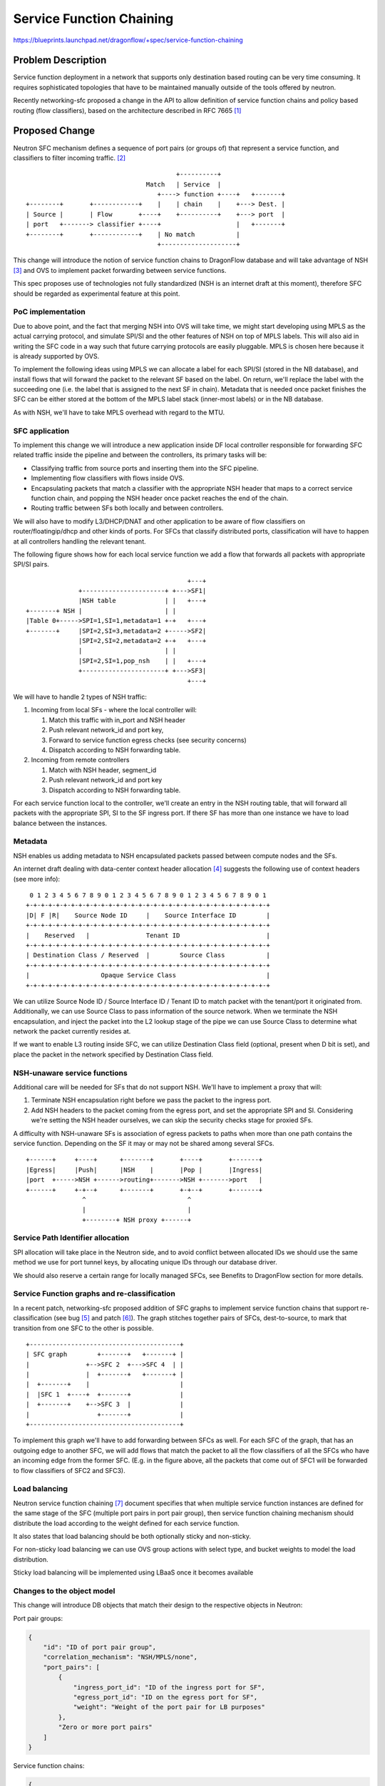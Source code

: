..
 This work is licensed under a Creative Commons Attribution 3.0 Unported
 License.

 http://creativecommons.org/licenses/by/3.0/legalcode

=========================
Service Function Chaining
=========================

https://blueprints.launchpad.net/dragonflow/+spec/service-function-chaining

Problem Description
===================

Service function deployment in a network that supports only destination based
routing can be very time consuming. It requires sophisticated topologies that
have to be maintained manually outside of the tools offered by neutron.

Recently networking-sfc proposed a change in the API to allow definition of
service function chains and policy based routing (flow classifiers), based
on the architecture described in RFC 7665 [1]_

Proposed Change
===============

Neutron SFC mechanism defines a sequence of port pairs (or groups of) that
represent a service function, and classifiers to filter incoming traffic. [2]_

::

                                         +----------+
                                 Match   | Service  |
                                    +----> function +----+   +-------+
 +--------+       +------------+    |    | chain    |    +---> Dest. |
 | Source |       | Flow       +----+    +----------+    +---> port  |
 | port   +-------> classifier +----+                    |   +-------+
 +--------+       +------------+    | No match           |
                                    +--------------------+


This change will introduce the notion of service function chains to DragonFlow
database and will take advantage of NSH [3]_ and OVS to implement packet
forwarding between service functions.

This spec proposes use of technologies not fully standardized (NSH is an
internet draft at this moment), therefore SFC should be regarded as
experimental feature at this point.

PoC implementation
------------------

Due to above point, and the fact that merging NSH into OVS will take time, we
might start developing using MPLS as the actual carrying protocol, and simulate
SPI/SI and the other features of NSH on top of MPLS labels. This will also aid
in writing the SFC code in a way such that future carrying protocols are easily
pluggable. MPLS is chosen here because it is already supported by OVS.

To implement the following ideas using MPLS we can allocate a label for each
SPI/SI (stored in the NB database), and install flows that will forward the
packet to the relevant SF based on the label. On return, we'll replace the
label with the succeeding one (i.e. the label that is assigned to the next SF
in chain). Metadata that is needed once packet finishes the SFC can be either
stored at the bottom of the MPLS label stack (inner-most labels) or in the NB
database.

As with NSH, we'll have to take MPLS overhead with regard to the MTU.

SFC application
---------------

To implement this change we will introduce a new application inside DF local
controller responsible for forwarding SFC related traffic inside the pipeline
and between the controllers, its primary tasks will be:

+ Classifying traffic from source ports and inserting them into the SFC
  pipeline.
+ Implementing flow classifiers with flows inside OVS.
+ Encapsulating packets that match a classifier with the appropriate NSH header
  that maps to a correct service function chain, and popping the NSH header
  once packet reaches the end of the chain.
+ Routing traffic between SFs both locally and between controllers.

We will also have to modify L3/DHCP/DNAT and other application to be aware of
flow classifiers on router/floatingip/dhcp and other kinds of ports. For SFCs
that classify distributed ports, classification will have to happen at all
controllers handling the relevant tenant.

The following figure shows how for each local service function we add a flow
that forwards all packets with appropriate SPI/SI pairs.

::

                                            +---+
               +----------------------+ +--->SF1|
               |NSH table             | |   +---+
 +-------+ NSH |                      | |
 |Table 0+----->SPI=1,SI=1,metadata=1 +-+   +---+
 +-------+     |SPI=2,SI=3,metadata=2 +----->SF2|
               |SPI=2,SI=2,metadata=2 +-+   +---+
               |                      | |
               |SPI=2,SI=1,pop_nsh    | |   +---+
               +----------------------+ +--->SF3|
                                            +---+


We will have to handle 2 types of NSH traffic:

#. Incoming from local SFs - where the local controller will:

   #. Match this traffic with in_port and NSH header
   #. Push relevant network_id and port key,
   #. Forward to service function egress checks (see security concerns)
   #. Dispatch according to NSH forwarding table.

#. Incoming from remote controllers

   #. Match with NSH header, segment_id
   #. Push relevant network_id and port key
   #. Dispatch according to NSH forwarding table.

For each service function local to the controller, we'll create an entry in the
NSH routing table, that will forward all packets with the appropriate SPI, SI
to the SF ingress port. If there SF has more than one instance we have to load
balance between the instances.

Metadata
--------

NSH enables us adding metadata to NSH encapsulated packets passed between
compute nodes and the SFs.

An internet draft dealing with data-center context header allocation [4]_
suggests the following use of context headers (see more info):

::

    0 1 2 3 4 5 6 7 8 9 0 1 2 3 4 5 6 7 8 9 0 1 2 3 4 5 6 7 8 9 0 1
   +-+-+-+-+-+-+-+-+-+-+-+-+-+-+-+-+-+-+-+-+-+-+-+-+-+-+-+-+-+-+-+-+
   |D| F |R|    Source Node ID     |    Source Interface ID        |
   +-+-+-+-+-+-+-+-+-+-+-+-+-+-+-+-+-+-+-+-+-+-+-+-+-+-+-+-+-+-+-+-+
   |    Reserved   |               Tenant ID                       |
   +-+-+-+-+-+-+-+-+-+-+-+-+-+-+-+-+-+-+-+-+-+-+-+-+-+-+-+-+-+-+-+-+
   | Destination Class / Reserved  |        Source Class           |
   +-+-+-+-+-+-+-+-+-+-+-+-+-+-+-+-+-+-+-+-+-+-+-+-+-+-+-+-+-+-+-+-+
   |                   Opaque Service Class                        |
   +-+-+-+-+-+-+-+-+-+-+-+-+-+-+-+-+-+-+-+-+-+-+-+-+-+-+-+-+-+-+-+-+

We can utilize Source Node ID / Source Interface ID / Tenant ID to match packet
with the tenant/port it originated from. Additionally, we can use Source Class
to pass information of the source network. When we terminate the NSH
encapsulation, and inject the packet into the L2 lookup stage of the pipe we
can use Source Class to determine what network the packet currently resides at.

If we want to enable L3 routing inside SFC, we can utilize Destination Class
field (optional, present when D bit is set), and place the packet in the
network specified by Destination Class field.

NSH-unaware service functions
-----------------------------

Additional care will be needed for SFs that do not support NSH. We'll have to
implement a proxy that will:

#. Terminate NSH encapsulation right before we pass the packet to the ingress
   port.
#. Add NSH headers to the packet coming from the egress port, and set the
   appropriate SPI and SI. Considering we're setting the NSH header ourselves,
   we can skip the security checks stage for proxied SFs.

A difficulty with NSH-unaware SFs is association of egress packets to paths
when more than one path contains the service function. Depending on the SF it
may or may not be shared among several SFCs.

::

 +------+     +----+      +-------+       +----+       +-------+
 |Egress|     |Push|      |NSH    |       |Pop |       |Ingress|
 |port  +----->NSH +------>routing+------->NSH +------->port   |
 +------+     +-+--+      +-------+       +-+--+       +-------+
                ^                           ^
                |                           |
                +--------+ NSH proxy +------+


Service Path Identifier allocation
----------------------------------

SPI allocation will take place in the Neutron side, and to avoid conflict
between allocated IDs we should use the same method we use for port tunnel
keys, by allocating unique IDs through our database driver.

We should also reserve a certain range for locally managed SFCs, see Benefits
to DragonFlow section for more details.

Service Function graphs and re-classification
---------------------------------------------

In a recent patch, networking-sfc proposed addition of SFC graphs to implement
service function chains that support re-classification (see bug [5]_ and
patch [6]_). The graph stitches together pairs of SFCs, dest-to-source, to mark
that transition from one SFC to the other is possible.

::

 +----------------------------------------+
 | SFC graph        +-------+   +-------+ |
 |               +-->SFC 2  +--->SFC 4  | |
 |               |  +-------+   +-------+ |
 |  +-------+    |                        |
 |  |SFC 1  +----+  +-------+             |
 |  +-------+    +-->SFC 3  |             |
 |                  +-------+             |
 +----------------------------------------+

To implement this graph we'll have to add forwarding between SFCs as well. For
each SFC of the graph, that has an outgoing edge to another SFC, we will add
flows that match the packet to all the flow classifiers of all the SFCs who
have an incoming edge from the former SFC. (E.g. in the figure above, all the
packets that come out of SFC1 will be forwarded to flow classifiers of SFC2 and
SFC3).

Load balancing
--------------

Neutron service function chaining [7]_ document specifies that when multiple
service function instances are defined for the same stage of the SFC (multiple
port pairs in port pair group), then service function chaining mechanism should
distribute the load according to the weight defined for each service function.

It also states that load balancing should be both optionally sticky and
non-sticky.

For non-sticky load balancing we can use OVS group actions with select type,
and bucket weights to model the load distribution.

Sticky load balancing will be implemented using LBaaS once it becomes available

Changes to the object model
---------------------------

This change will introduce DB objects that match their design to the respective
objects in Neutron:

Port pair groups:

.. code-block:: json

 {
     "id": "ID of port pair group",
     "correlation_mechanism": "NSH/MPLS/none",
     "port_pairs": [
         {
             "ingress_port_id": "ID of the ingress port for SF",
             "egress_port_id": "ID on the egress port for SF",
             "weight": "Weight of the port pair for LB purposes"
         },
         "Zero or more port pairs"
     ]
 }

Service function chains:

.. code-block:: json

 {
     "id": "ID of the SFC",
     "name": "Name of the SFC",
     "tenant_id": "Tenant ID of the SFC",
     "proto": "NSH/MPLS",
     "service_path_id": "Identifier of this SFC",
     "port_pair_groups": [
         "First port pair group ID",
         "Zero or more port pair group IDs"
     ]
     "flow_classifiers": [
         {
             "name": "Flow classifier name",
             "ether_type": "IPv4/IPv6",
             "protocol": "IP protocol",
             "source_cidr": "Source CIDR of incoming packets",
             "dest_cidr": "Destination CIDR of incoming packets",
             "source_transport_port": "[min, max]",
             "dest_transport_port": "[min, max]",
             "source_lport_id": "ID of source port",
             "dest_lport_id": "ID of destination port",
             "l7_parameters": "Dictionary of L7 parameters"
         },
         "More flow classifier definitions"
     ]
 }

Service function chain graphs:

.. code-block:: json

 {
     "id": "SFC graph ID",
     "tenant_id": "Tenant ID of the graph",
     "edges": [
         ["ID of outbound SFC", "ID of inbound SFC"],
         "Zero or more SFC pairs"
     ]
 }

Security concerns
-----------------
User deployed service functions have full control over the packets they produce
and can take advantage of that to inject invalid or malicious packets into the
integration bridge. For this matter, a valid packet is one that does not intend
to harm the network or its resources.

We can perform several checks on SF egress packets:

#. Check if the packet is NSH encapsulated, if not, apply the original pipeline
   (port sec, security groups, firewall, ...)
#. Check that SPI on the packet maps to a valid SFC in the database that
   belongs to the same tenant as the service function.
#. Check that SI on the packet maps to the next hop in the SFC (Neutron's API
   does not take into account re-classification at service function nodes)

The above steps can be implemented using flows in OVS

::

 +------------+           +---------------+         +-------------+
 | SFC egress |  NSH      | NSH security  |         | NSH routing |
 | port       +-----------> checks        +--------->             |
 |            |           |               |         |             |
 +--------+---+           +---------------+         +-------------+
          |
          |               +---------------+
          |     Not NSH   | Regular       |
          +---------------> pipeline      |
                          |               |
                          +---------------+

Benefits to DragonFlow
----------------------
This change can help simplify DragonFlow's pipeline, as now we can define our
apps (now service functions) with much less coupling to each other, and let the
service function app drive the messages between them.

For example, for each packet originating from the VM port on the compute, we
can define the following SFC:

* Port security
* Security groups
* Firewall
* Quality-of-Service
* etc

::

                +-------------------------------------+
  +------+      | Egress service function chain       |
  |  VM  |      |  +-----+  +----+  +----+  +-----+   |
  | port |------+->| Port|->| SG |->| FW |->| QoS |---+-->....
  +------+      |  | sec.|  | SF |  | SF |  | SF  |   |
                |  +-----+  +----+  +----+  +-----+   |
                +-------------------------------------+

SFC as above does not require SFs on another compute nodes, more so each
controller has their own copy of this SFC. There is no need to hold info about
this SFC in the database as it can be considered internal/private.

In order to avoid collisions we need to reserve an SPI range for such
controller-internal SFCs.

Additionally, since all the apps are implemented using flows (and packet-in),
we can forward packets directly to the table managed by the app and the app
can forward the packet back to NSH dispatch table.

Tests
-----

#. Flow classification - we should check that given a type of logical port we
   install the correct flows to intercept the traffic flowing from or towards
   it:

   - VM ports
   - Router ports and gateway port
   - Floating IP's port
   - DHCP agent port

#. Traversing the SFC - given an SFC and SF layout, we can check that our
   packet takes a logical route and visits all SFs in a logical order.

#. Graphs - re-classification occurs only between SFCs that are part of the same
   graph


Work Items
----------
#. Items for Ocata

   #. Implement a DragonFlow SFC driver and the relevant parts of north-bound
      API.
   #. Implement the DragonFlow controller app that manages the flows based on
      the SFCs relevant to the controller.

      #. First implementation might be based on MPLS.

   #. Testing

#. Items for Pike

   #. Implement SFC "port security" mechanism.
   #. Propose design for internal SFCs

We would also have to make sure openvswitch NSH patches [8]_ get merged, and
RYU support for NSH is added.

References
==========
.. [1] https://tools.ietf.org/html/rfc7665

.. [2] http://docs.openstack.org/developer/networking-sfc/api.html

.. [3] https://tools.ietf.org/html/draft-ietf-sfc-nsh-10

.. [4] https://tools.ietf.org/html/draft-guichard-sfc-nsh-dc-allocation-05

.. [5] https://bugs.launchpad.net/networking-sfc/+bug/1587486

.. [6] https://review.openstack.org/#/c/388802

.. [7] https://wiki.openstack.org/wiki/Neutron/ServiceInsertionAndChaining#Overview

.. [8] https://github.com/yyang13/ovs_nsh_patches
